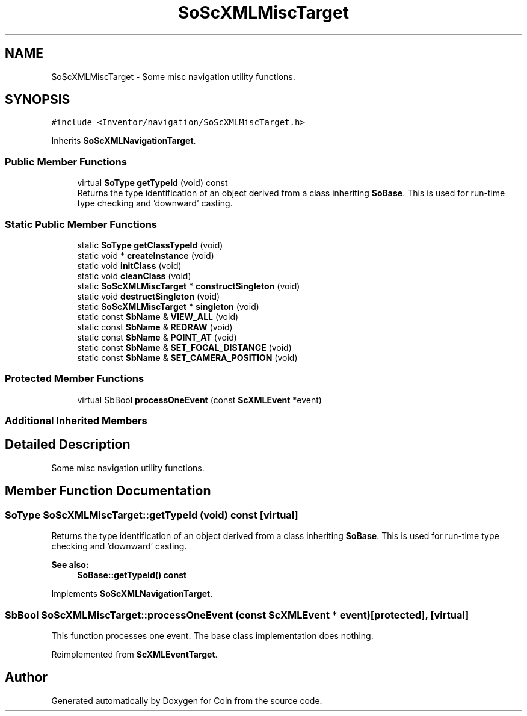 .TH "SoScXMLMiscTarget" 3 "Sun May 28 2017" "Version 4.0.0a" "Coin" \" -*- nroff -*-
.ad l
.nh
.SH NAME
SoScXMLMiscTarget \- Some misc navigation utility functions\&.  

.SH SYNOPSIS
.br
.PP
.PP
\fC#include <Inventor/navigation/SoScXMLMiscTarget\&.h>\fP
.PP
Inherits \fBSoScXMLNavigationTarget\fP\&.
.SS "Public Member Functions"

.in +1c
.ti -1c
.RI "virtual \fBSoType\fP \fBgetTypeId\fP (void) const"
.br
.RI "Returns the type identification of an object derived from a class inheriting \fBSoBase\fP\&. This is used for run-time type checking and 'downward' casting\&. "
.in -1c
.SS "Static Public Member Functions"

.in +1c
.ti -1c
.RI "static \fBSoType\fP \fBgetClassTypeId\fP (void)"
.br
.ti -1c
.RI "static void * \fBcreateInstance\fP (void)"
.br
.ti -1c
.RI "static void \fBinitClass\fP (void)"
.br
.ti -1c
.RI "static void \fBcleanClass\fP (void)"
.br
.ti -1c
.RI "static \fBSoScXMLMiscTarget\fP * \fBconstructSingleton\fP (void)"
.br
.ti -1c
.RI "static void \fBdestructSingleton\fP (void)"
.br
.ti -1c
.RI "static \fBSoScXMLMiscTarget\fP * \fBsingleton\fP (void)"
.br
.ti -1c
.RI "static const \fBSbName\fP & \fBVIEW_ALL\fP (void)"
.br
.ti -1c
.RI "static const \fBSbName\fP & \fBREDRAW\fP (void)"
.br
.ti -1c
.RI "static const \fBSbName\fP & \fBPOINT_AT\fP (void)"
.br
.ti -1c
.RI "static const \fBSbName\fP & \fBSET_FOCAL_DISTANCE\fP (void)"
.br
.ti -1c
.RI "static const \fBSbName\fP & \fBSET_CAMERA_POSITION\fP (void)"
.br
.in -1c
.SS "Protected Member Functions"

.in +1c
.ti -1c
.RI "virtual SbBool \fBprocessOneEvent\fP (const \fBScXMLEvent\fP *event)"
.br
.in -1c
.SS "Additional Inherited Members"
.SH "Detailed Description"
.PP 
Some misc navigation utility functions\&. 
.SH "Member Function Documentation"
.PP 
.SS "\fBSoType\fP SoScXMLMiscTarget::getTypeId (void) const\fC [virtual]\fP"

.PP
Returns the type identification of an object derived from a class inheriting \fBSoBase\fP\&. This is used for run-time type checking and 'downward' casting\&. 
.PP
\fBSee also:\fP
.RS 4
\fBSoBase::getTypeId() const\fP 
.RE
.PP

.PP
Implements \fBSoScXMLNavigationTarget\fP\&.
.SS "SbBool SoScXMLMiscTarget::processOneEvent (const \fBScXMLEvent\fP * event)\fC [protected]\fP, \fC [virtual]\fP"
This function processes one event\&. The base class implementation does nothing\&. 
.PP
Reimplemented from \fBScXMLEventTarget\fP\&.

.SH "Author"
.PP 
Generated automatically by Doxygen for Coin from the source code\&.
